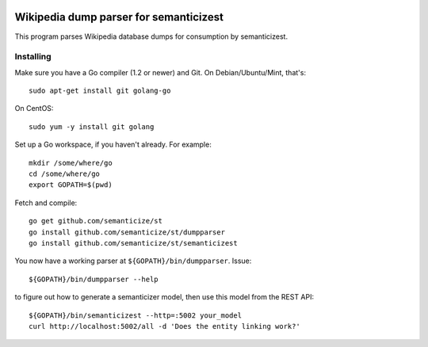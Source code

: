 |Travis|_

.. |Travis| image:: https://api.travis-ci.org/semanticize/st.png?branch=master
.. _Travis: https://travis-ci.org/semanticize/st


Wikipedia dump parser for semanticizest
=======================================

This program parses Wikipedia database dumps for consumption by semanticizest.


Installing
----------

Make sure you have a Go compiler (1.2 or newer) and Git.
On Debian/Ubuntu/Mint, that's::

    sudo apt-get install git golang-go

On CentOS::

    sudo yum -y install git golang

Set up a Go workspace, if you haven't already. For example::

    mkdir /some/where/go
    cd /some/where/go
    export GOPATH=$(pwd)

Fetch and compile::

    go get github.com/semanticize/st
    go install github.com/semanticize/st/dumpparser
    go install github.com/semanticize/st/semanticizest

You now have a working parser at ``${GOPATH}/bin/dumpparser``. Issue::

    ${GOPATH}/bin/dumpparser --help

to figure out how to generate a semanticizer model, then use this model from
the REST API::

    ${GOPATH}/bin/semanticizest --http=:5002 your_model
    curl http://localhost:5002/all -d 'Does the entity linking work?'
